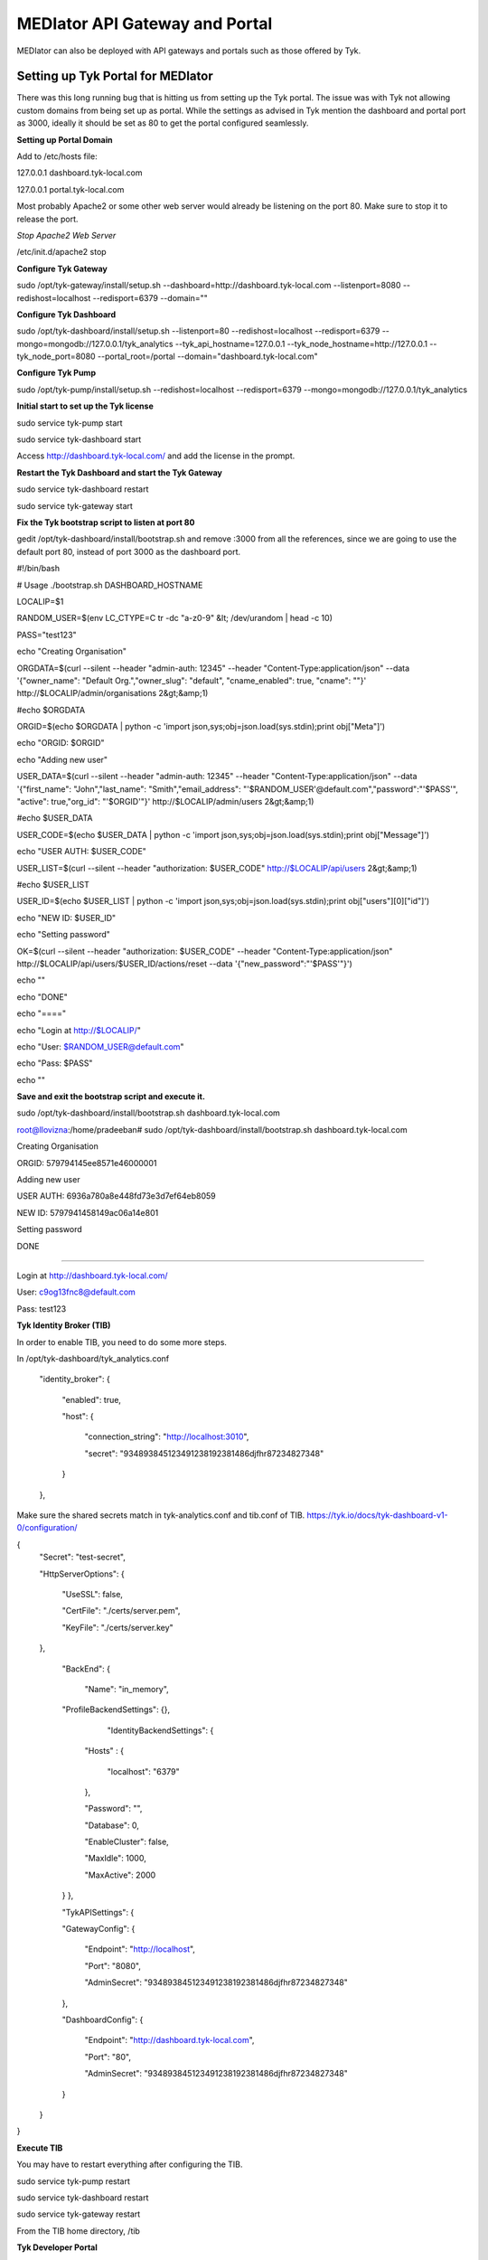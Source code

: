*******************************
MEDIator API Gateway and Portal
*******************************

MEDIator can also be deployed with API gateways and portals such as those offered by Tyk.


Setting up Tyk Portal for MEDIator
##################################

There was this long running bug that is hitting us from setting up the Tyk portal. The issue was with Tyk not allowing
custom domains from being set up as portal. While the settings as advised in Tyk mention the dashboard and portal port
as 3000, ideally it should be set as 80 to get the portal configured seamlessly.


**Setting up Portal Domain**

Add to /etc/hosts file:

127.0.0.1 dashboard.tyk-local.com

127.0.0.1 portal.tyk-local.com

Most probably Apache2 or some other web server would already be listening on the port 80. Make sure to stop it to
release the port.

*Stop Apache2 Web Server*

/etc/init.d/apache2 stop


**Configure Tyk Gateway**

sudo /opt/tyk-gateway/install/setup.sh --dashboard=http://dashboard.tyk-local.com --listenport=8080 --redishost=localhost --redisport=6379 --domain=""


**Configure Tyk Dashboard**

sudo /opt/tyk-dashboard/install/setup.sh --listenport=80 --redishost=localhost --redisport=6379 --mongo=mongodb://127.0.0.1/tyk_analytics --tyk_api_hostname=127.0.0.1 --tyk_node_hostname=http://127.0.0.1 --tyk_node_port=8080 --portal_root=/portal --domain="dashboard.tyk-local.com"


**Configure Tyk Pump**

sudo /opt/tyk-pump/install/setup.sh --redishost=localhost --redisport=6379 --mongo=mongodb://127.0.0.1/tyk_analytics


**Initial start to set up the Tyk license**

sudo service tyk-pump start

sudo service tyk-dashboard start

Access http://dashboard.tyk-local.com/ and add the license in the prompt.


**Restart the Tyk Dashboard and start the Tyk Gateway**

sudo service tyk-dashboard restart

sudo service tyk-gateway start


**Fix the Tyk bootstrap script to listen at port 80**

gedit /opt/tyk-dashboard/install/bootstrap.sh and remove :3000 from all the references, since we are going to use the default port 80, instead of port 3000 as the dashboard port.



#!/bin/bash

# Usage ./bootstrap.sh DASHBOARD_HOSTNAME


LOCALIP=$1

RANDOM_USER=$(env LC_CTYPE=C tr -dc "a-z0-9" &lt; /dev/urandom | head -c 10)

PASS="test123"


echo "Creating Organisation"

ORGDATA=$(curl --silent --header "admin-auth: 12345" --header "Content-Type:application/json" --data '{"owner_name": "Default Org.","owner_slug": "default", "cname_enabled": true, "cname": ""}' http://$LOCALIP/admin/organisations 2&gt;&amp;1)

#echo $ORGDATA

ORGID=$(echo $ORGDATA | python -c 'import json,sys;obj=json.load(sys.stdin);print obj["Meta"]')

echo "ORGID: $ORGID"


echo "Adding new user"

USER_DATA=$(curl --silent --header "admin-auth: 12345" --header "Content-Type:application/json" --data '{"first_name": "John","last_name": "Smith","email_address": "'$RANDOM_USER'@default.com","password":"'$PASS'", "active": true,"org_id": "'$ORGID'"}' http://$LOCALIP/admin/users 2&gt;&amp;1)

#echo $USER_DATA

USER_CODE=$(echo $USER_DATA | python -c 'import json,sys;obj=json.load(sys.stdin);print obj["Message"]')

echo "USER AUTH: $USER_CODE"


USER_LIST=$(curl --silent --header "authorization: $USER_CODE" http://$LOCALIP/api/users 2&gt;&amp;1)

#echo $USER_LIST


USER_ID=$(echo $USER_LIST | python -c 'import json,sys;obj=json.load(sys.stdin);print obj["users"][0]["id"]')

echo "NEW ID: $USER_ID"


echo "Setting password"

OK=$(curl --silent --header "authorization: $USER_CODE" --header "Content-Type:application/json" http://$LOCALIP/api/users/$USER_ID/actions/reset --data '{"new_password":"'$PASS'"}')


echo ""


echo "DONE"

echo "===="

echo "Login at http://$LOCALIP/"

echo "User: $RANDOM_USER@default.com"

echo "Pass: $PASS"

echo ""



**Save and exit the bootstrap script and execute it.**

sudo /opt/tyk-dashboard/install/bootstrap.sh dashboard.tyk-local.com




root@llovizna:/home/pradeeban#  sudo /opt/tyk-dashboard/install/bootstrap.sh dashboard.tyk-local.com

Creating Organisation

ORGID: 579794145ee8571e46000001

Adding new user

USER AUTH: 6936a780a8e448fd73e3d7ef64eb8059

NEW ID: 5797941458149ac06a14e801

Setting password


DONE

====

Login at http://dashboard.tyk-local.com/

User: c9og13fnc8@default.com

Pass: test123


**Tyk Identity Broker (TIB)**

In order to enable TIB, you need to do some more steps.

In /opt/tyk-dashboard/tyk_analytics.conf

    "identity_broker": {

        "enabled": true,

        "host": {

            "connection_string": "http://localhost:3010",

            "secret": "934893845123491238192381486djfhr87234827348"

        }

    },

Make sure the shared secrets match in tyk-analytics.conf and tib.conf of TIB.
https://tyk.io/docs/tyk-dashboard-v1-0/configuration/


{
    "Secret": "test-secret",

    "HttpServerOptions": {

        "UseSSL": false,

        "CertFile": "./certs/server.pem",

        "KeyFile": "./certs/server.key"

    },

	"BackEnd": {

		"Name": "in_memory",

        "ProfileBackendSettings": {},

			"IdentityBackendSettings": {

            "Hosts" : {

                "localhost": "6379"

            },

            "Password": "",

            "Database": 0,

            "EnableCluster": false,

            "MaxIdle": 1000,

            "MaxActive": 2000

        }
	},

	"TykAPISettings": {

        "GatewayConfig": {

            "Endpoint": "http://localhost",

            "Port": "8080",

            "AdminSecret": "934893845123491238192381486djfhr87234827348"

        },

        "DashboardConfig": {

            "Endpoint": "http://dashboard.tyk-local.com",

            "Port": "80",

            "AdminSecret": "934893845123491238192381486djfhr87234827348"

        }

    }
}



**Execute TIB**

You may have to restart everything after configuring the TIB.

sudo service tyk-pump restart

sudo service tyk-dashboard restart

sudo service tyk-gateway restart


From the TIB home directory, /tib



**Tyk Developer Portal**

Now you are good to log in to the Tyk Dashboard with the given credentials.


**Set Portal domain**

portal.tyk-local.com

.. image:: tyksetportal.png
   :scale: 80
   :align: center


This would give a message, "CNAME updated"

Now if you access http://portal.tyk-local.com/portal/ it would say "Home page not found". This is expected as you have not set up the portal and the welcome page yet.


Follow the below document to get this set up.

https://tyk.io/docs/tyk-api-gateway-v1-9/tutorials/set-up-your-portal/#step-6-set-your-portal-hostname:b4a940a28f68aca0b7fe0e28e62b2736



.. image:: tykdevportal.png
   :scale: 80
   :align: center

Once you have set this up, your portal is ready for the developers to register, log in, and consumes the APIs defined in the API catalogue.


**Find the logs**

    sudo tail -f /var/log/upstart/tyk-dashboard.log

    sudo tail -f /var/log/upstart/tyk-gateway.log

    sudo tail -f /var/log/upstart/tyk-pump.log